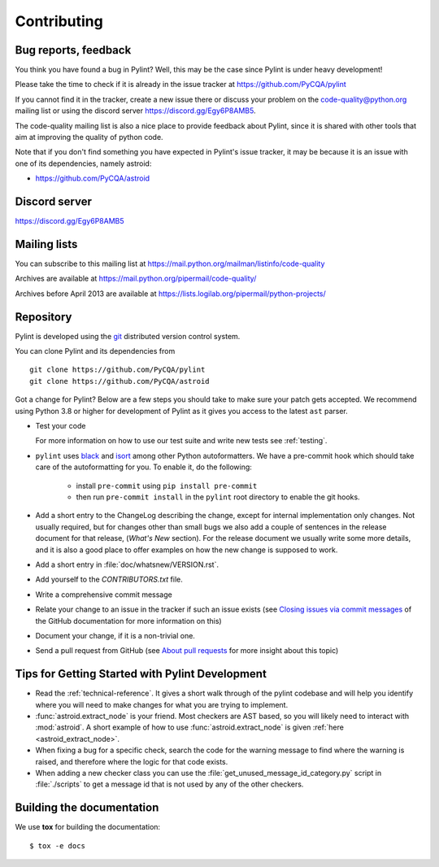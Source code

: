 .. -*- coding: utf-8 -*-

==============
 Contributing
==============

.. _bug reports, feedback:

Bug reports, feedback
---------------------

You think you have found a bug in Pylint? Well, this may be the case
since Pylint is under heavy development!

Please take the time to check if it is already in the issue tracker at
https://github.com/PyCQA/pylint

If you cannot find it in the tracker, create a new issue there or discuss your
problem on the code-quality@python.org mailing list or using the discord
server https://discord.gg/Egy6P8AMB5.

The code-quality mailing list is also a nice place to provide feedback about
Pylint, since it is shared with other tools that aim at improving the quality of
python code.

Note that if you don't find something you have expected in Pylint's issue
tracker, it may be because it is an issue with one of its dependencies, namely
astroid:

* https://github.com/PyCQA/astroid

.. _Mailing lists:

Discord server
--------------

https://discord.gg/Egy6P8AMB5

Mailing lists
-------------

You can subscribe to this mailing list at
https://mail.python.org/mailman/listinfo/code-quality

Archives are available at
https://mail.python.org/pipermail/code-quality/

Archives before April 2013 are available at
https://lists.logilab.org/pipermail/python-projects/


.. _repository:

Repository
----------

Pylint is developed using the git_ distributed version control system.

You can clone Pylint and its dependencies from ::

  git clone https://github.com/PyCQA/pylint
  git clone https://github.com/PyCQA/astroid

.. _git: https://git-scm.com/

Got a change for Pylint?  Below are a few steps you should take to make sure
your patch gets accepted. We recommend using Python 3.8 or higher for development
of Pylint as it gives you access to the latest ``ast`` parser.

- Test your code

  For more information on how to use our test suite and write new tests see :ref:`testing`.

- ``pylint`` uses black_ and isort_ among other Python autoformatters.
  We have a pre-commit hook which should take care of the autoformatting for
  you. To enable it, do the following:

    * install ``pre-commit`` using ``pip install pre-commit``

    * then run ``pre-commit install`` in the ``pylint`` root directory to enable the git hooks.

- Add a short entry to the ChangeLog describing the change, except for internal
  implementation only changes. Not usually required, but for changes other than small
  bugs we also add a couple of sentences in the release document for that release,
  (`What's New` section). For the release document we usually write some more details,
  and it is also a good place to offer examples on how the new change is supposed to work.

- Add a short entry in :file:`doc/whatsnew/VERSION.rst`.

- Add yourself to the `CONTRIBUTORS.txt` file.

- Write a comprehensive commit message

- Relate your change to an issue in the tracker if such an issue exists (see
  `Closing issues via commit messages`_ of the GitHub documentation for more
  information on this)

- Document your change, if it is a non-trivial one.

- Send a pull request from GitHub (see `About pull requests`_ for more insight
  about this topic)



.. _`Closing issues via commit messages`: https://help.github.com/articles/closing-issues-via-commit-messages/
.. _`About pull requests`: https://help.github.com/articles/using-pull-requests/
.. _tox: https://tox.readthedocs.io/en/latest/
.. _pytest: https://pytest.readthedocs.io/en/latest/
.. _black: https://github.com/ambv/black
.. _isort: https://github.com/timothycrosley/isort
.. _astroid: https://github.com/pycqa/astroid


Tips for Getting Started with Pylint Development
------------------------------------------------
* Read the :ref:`technical-reference`. It gives a short walk through of the pylint
  codebase and will help you identify where you will need to make changes
  for what you are trying to implement.

* :func:`astroid.extract_node` is your friend. Most checkers are AST based,
  so you will likely need to interact with :mod:`astroid`.
  A short example of how to use :func:`astroid.extract_node` is given
  :ref:`here <astroid_extract_node>`.

* When fixing a bug for a specific check, search the code for the warning
  message to find where the warning is raised,
  and therefore where the logic for that code exists.

* When adding a new checker class you can use the :file:`get_unused_message_id_category.py`
  script in :file:`./scripts` to get a message id that is not used by
  any of the other checkers.

Building the documentation
----------------------------

We use **tox** for building the documentation::

  $ tox -e docs
